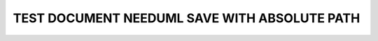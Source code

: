 TEST DOCUMENT NEEDUML SAVE WITH ABSOLUTE PATH
=============================================

.. int:: Test needuml save with abs path
   :id: INT_001

   .. needuml::
      :save: /_out/my_needuml.puml

      DC -> Marvel: Hi Kevin
      Marvel --> DC: Anyone there?
